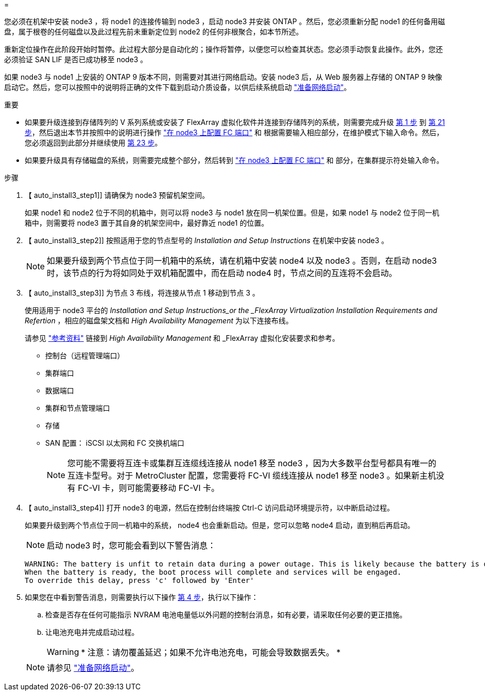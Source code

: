 = 


您必须在机架中安装 node3 ，将 node1 的连接传输到 node3 ，启动 node3 并安装 ONTAP 。然后，您必须重新分配 node1 的任何备用磁盘，属于根卷的任何磁盘以及此过程先前未重新定位到 node2 的任何非根聚合，如本节所述。

重新定位操作在此阶段开始时暂停。此过程大部分是自动化的；操作将暂停，以便您可以检查其状态。您必须手动恢复此操作。此外，您还必须验证 SAN LIF 是否已成功移至 node3 。

如果 node3 与 node1 上安装的 ONTAP 9 版本不同，则需要对其进行网络启动。安装 node3 后，从 Web 服务器上存储的 ONTAP 9 映像启动它。然后，您可以按照中的说明将正确的文件下载到启动介质设备，以供后续系统启动 link:prepare_for_netboot.html["准备网络启动"]。

.重要
* 如果要升级连接到存储阵列的 V 系列系统或安装了 FlexArray 虚拟化软件并连接到存储阵列的系统，则需要完成升级 <<auto_install3_step1,第 1 步>> 到 <<auto_install3_step21,第 21 步>>，然后退出本节并按照中的说明进行操作 link:set_fc_or_uta_uta2_config_on_node3.html#configure-fc-ports-on-node3["在 node3 上配置 FC 端口"] 和  根据需要输入相应部分，在维护模式下输入命令。然后，您必须返回到此部分并继续使用 <<auto_install3_step23,第 23 步>>。
* 如果要升级具有存储磁盘的系统，则需要完成整个部分，然后转到 link:set_fc_or_uta_uta2_config_on_node3.html#configure-fc-ports-on-node3["在 node3 上配置 FC 端口"] 和  部分，在集群提示符处输入命令。


.步骤
. 【 auto_install3_step1]] 请确保为 node3 预留机架空间。
+
如果 node1 和 node2 位于不同的机箱中，则可以将 node3 与 node1 放在同一机架位置。但是，如果 node1 与 node2 位于同一机箱中，则需要将 node3 置于其自身的机架空间中，最好靠近 node1 的位置。

. 【 auto_install3_step2]] 按照适用于您的节点型号的 _Installation and Setup Instructions_ 在机架中安装 node3 。
+

NOTE: 如果要升级到两个节点位于同一机箱中的系统，请在机箱中安装 node4 以及 node3 。否则，在启动 node3 时，该节点的行为将如同处于双机箱配置中，而在启动 node4 时，节点之间的互连将不会启动。

. 【 auto_install3_step3]] 为节点 3 布线，将连接从节点 1 移动到节点 3 。
+
使用适用于 node3 平台的 _Installation and Setup Instructions_or the _FlexArray Virtualization Installation Requirements and Refertion_ ，相应的磁盘架文档和 _High Availability Management_ 为以下连接布线。

+
请参见 link:other_references.html["参考资料"] 链接到 _High Availability Management_ 和 _FlexArray 虚拟化安装要求和参考。

+
** 控制台（远程管理端口）
** 集群端口
** 数据端口
** 集群和节点管理端口
** 存储
** SAN 配置： iSCSI 以太网和 FC 交换机端口
+

NOTE: 您可能不需要将互连卡或集群互连缆线连接从 node1 移至 node3 ，因为大多数平台型号都具有唯一的互连卡型号。对于 MetroCluster 配置，您需要将 FC-VI 缆线连接从 node1 移至 node3 。如果新主机没有 FC-VI 卡，则可能需要移动 FC-VI 卡。



. 【 auto_install3_step4]] 打开 node3 的电源，然后在控制台终端按 Ctrl-C 访问启动环境提示符，以中断启动过程。
+
如果要升级到两个节点位于同一机箱中的系统， node4 也会重新启动。但是，您可以忽略 node4 启动，直到稍后再启动。

+

NOTE: 启动 node3 时，您可能会看到以下警告消息：

+
....
WARNING: The battery is unfit to retain data during a power outage. This is likely because the battery is discharged but could be due to other temporary conditions.
When the battery is ready, the boot process will complete and services will be engaged.
To override this delay, press 'c' followed by 'Enter'
....
. 如果您在中看到警告消息，则需要执行以下操作 <<auto_install3_step4,第 4 步>>，执行以下操作：
+
.. 检查是否存在任何可能指示 NVRAM 电池电量低以外问题的控制台消息，如有必要，请采取任何必要的更正措施。
.. 让电池充电并完成启动过程。
+

WARNING: * 注意：请勿覆盖延迟；如果不允许电池充电，可能会导致数据丢失。 *

+

NOTE: 请参见 link:prepare_for_netboot.html["准备网络启动"]。




